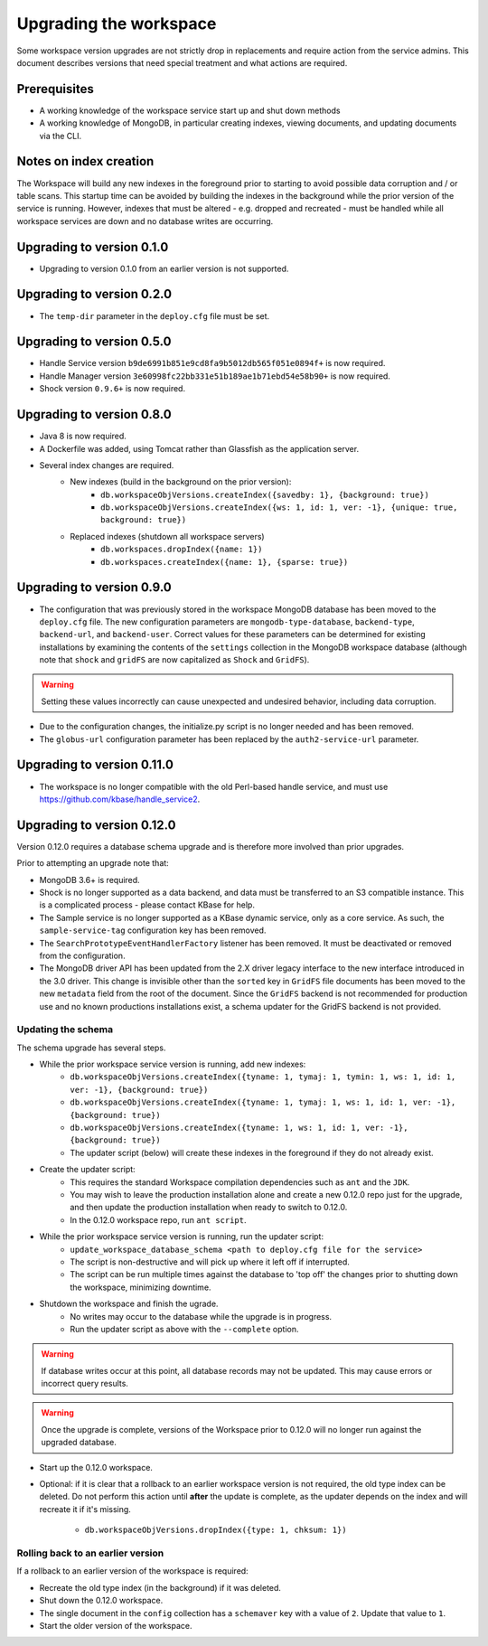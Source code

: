 Upgrading the workspace
=======================

Some workspace version upgrades are not strictly drop in replacements and require action from
the service admins. This document describes versions that need special treatment and what actions
are required.

Prerequisites
-------------

* A working knowledge of the workspace service start up and shut down methods
* A working knowledge of MongoDB, in particular creating indexes, viewing documents,
  and updating documents via the CLI.

Notes on index creation
-----------------------

The Workspace will build any new indexes in the foreground prior to starting to avoid possible
data corruption and / or table scans. This startup time can be avoided by building the indexes
in the background while the prior version of the service is running. However, indexes that must
be altered - e.g. dropped and recreated - must be handled while all workspace services are down
and no database writes are occurring.

Upgrading to version 0.1.0
--------------------------

* Upgrading to version 0.1.0 from an earlier version is not supported.


Upgrading to version 0.2.0
--------------------------

* The ``temp-dir`` parameter in the ``deploy.cfg`` file must be set.

Upgrading to version 0.5.0
--------------------------

* Handle Service version ``b9de6991b851e9cd8fa9b5012db565f051e0894f+`` is now required.
* Handle Manager version ``3e60998fc22bb331e51b189ae1b71ebd54e58b90+`` is now required.
* Shock version ``0.9.6+`` is now required.

Upgrading to version 0.8.0
--------------------------

* Java 8 is now required.
* A Dockerfile was added, using Tomcat rather than Glassfish as the application server.
* Several index changes are required.
    * New indexes (build in the background on the prior version):
        * ``db.workspaceObjVersions.createIndex({savedby: 1}, {background: true})``
        * ``db.workspaceObjVersions.createIndex({ws: 1, id: 1, ver: -1}, {unique: true, background: true})``
    * Replaced indexes (shutdown all workspace servers)
        * ``db.workspaces.dropIndex({name: 1})``
        * ``db.workspaces.createIndex({name: 1}, {sparse: true})``

Upgrading to version 0.9.0
--------------------------

* The configuration that was previously stored in the workspace MongoDB database has been moved
  to the ``deploy.cfg`` file. The new configuration parameters are ``mongodb-type-database``,
  ``backend-type``, ``backend-url``, and ``backend-user``. Correct values for these parameters
  can be determined for existing installations by examining the contents of the ``settings``
  collection in the MongoDB workspace database (although note that ``shock`` and ``gridFS``
  are now capitalized as ``Shock`` and ``GridFS``).

.. warning:: Setting these values incorrectly can cause unexpected and undesired behavior,
   including data corruption.

* Due to the configuration changes, the initialize.py script is no longer needed and has been
  removed.
* The ``globus-url`` configuration parameter has been replaced by the ``auth2-service-url``
  parameter.

Upgrading to version 0.11.0
---------------------------

* The workspace is no longer compatible with the old Perl-based handle service, and must use
  https://github.com/kbase/handle_service2.

.. _upgrade0.12:

Upgrading to version 0.12.0
---------------------------

Version 0.12.0 requires a database schema upgrade and is therefore more involved than prior
upgrades.

Prior to attempting an upgrade note that:

* MongoDB 3.6+ is required.
* Shock is no longer supported as a data backend, and data must be transferred to an S3 compatible
  instance. This is a complicated process - please contact KBase for help.
* The Sample service is no longer supported as a KBase dynamic service, only as a core service.
  As such, the ``sample-service-tag`` configuration key has been removed.
* The ``SearchPrototypeEventHandlerFactory`` listener has been removed. It must be deactivated
  or removed from the configuration.
* The MongoDB driver API has been updated from the 2.X driver legacy interface to
  the new interface introduced in the 3.0 driver. This change is invisible other than the
  ``sorted`` key in ``GridFS`` file documents has been moved to the new ``metadata``
  field from the root of the document. Since the ``GridFS`` backend is not recommended for
  production use and no known productions installations exist, a schema updater for the GridFS
  backend is not provided.
  
Updating the schema
^^^^^^^^^^^^^^^^^^^

The schema upgrade has several steps.

* While the prior workspace service version is running, add new indexes:
    * ``db.workspaceObjVersions.createIndex({tyname: 1, tymaj: 1, tymin: 1, ws: 1, id: 1, ver: -1}, {background: true})``
    * ``db.workspaceObjVersions.createIndex({tyname: 1, tymaj: 1, ws: 1, id: 1, ver: -1}, {background: true})``
    * ``db.workspaceObjVersions.createIndex({tyname: 1, ws: 1, id: 1, ver: -1}, {background: true})``
    * The updater script (below) will create these indexes in the foreground if they do not already
      exist.

* Create the updater script:
    * This requires the standard Workspace compilation dependencies such as ``ant`` and the
      ``JDK``.
    * You may wish to leave the production installation alone and create a new 0.12.0 repo
      just for the upgrade, and then update the production installation when ready to
      switch to 0.12.0.
    * In the 0.12.0 workspace repo, run ``ant script``.

* While the prior workspace service version is running, run the updater script:
    * ``update_workspace_database_schema <path to deploy.cfg file for the service>``
    * The script is non-destructive and will pick up where it left off if interrupted.
    * The script can be run multiple times against the database to 'top off' the changes prior
      to shutting down the workspace, minimizing downtime.

* Shutdown the workspace and finish the ugrade.
    * No writes may occur to the database while the upgrade is in progress.
    * Run the updater script as above with the ``--complete`` option.

.. warning::
   If database writes occur at this point, all database records may not be updated. This
   may cause errors or incorrect query results. 

.. warning::
   Once the upgrade is complete, versions of the Workspace prior to 0.12.0 will no longer run
   against the upgraded database.
    
* Start up the 0.12.0 workspace.

* Optional: if it is clear that a rollback to an earlier workspace version is not required,
  the old type index can be deleted. Do not perform this action until **after** the update is
  complete, as the updater depends on the index and will recreate it if it's missing.

    * ``db.workspaceObjVersions.dropIndex({type: 1, chksum: 1})``
    
Rolling back to an earlier version
^^^^^^^^^^^^^^^^^^^^^^^^^^^^^^^^^^

If a rollback to an earlier version of the workspace is required:

* Recreate the old type index (in the background) if it was deleted.
* Shut down the 0.12.0 workspace.
* The single document in the ``config`` collection has a ``schemaver`` key with a value of
  ``2``. Update that value to ``1``.
* Start the older version of the workspace. 
